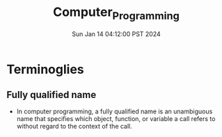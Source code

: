 #+TITLE: Computer_Programming
#+DATE: Sun Jan 14 04:12:00 PST 2024
#+Summary: Computer Programming
#+categories[]: computer_programming
#+tags[]: computer_programming
* Terminoglies
** Fully qualified name
- In computer programming, a fully qualified name is an unambiguous name that specifies which object, function, or variable a call refers to without regard to the context of the call.
